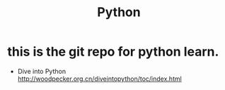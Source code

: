 #+TITLE: Python
#+DESCRIPTION: Python Learning
* this is the git repo for python learn.
- Dive into Python http://woodpecker.org.cn/diveintopython/toc/index.html
